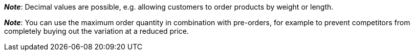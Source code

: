 ifdef::manual[]
Enter a number.
This is the maximum quantity that is permitted per order.
endif::manual[]

ifdef::import[]
Enter a number into the CSV file.
This is the maximum quantity that is permitted per order.

*_Default value_*: No default value

*_Permitted import values_*: Numeric

You can find the result of the import in the back end menu: <<item/managing-items#200, Item » Edit item » [Open variation] » Tab: Settings » Area: Availability » Entry field: Max. order quantity>>
endif::import[]

ifdef::export,catalogue[]
Specifies the maximum quantity that is permitted per order.

Corresponds to the option in the menu: <<item/managing-items#200, Item » Edit item » [Open variation] » Tab: Settings » Area: Availability » Entry field: Max. order quantity>>
endif::export,catalogue[]

*_Note_*: Decimal values are possible, e.g. allowing customers to order products by weight or length.

*_Note_*: You can use the maximum order quantity in combination with pre-orders, for example to prevent competitors from completely buying out the variation at a reduced price.
